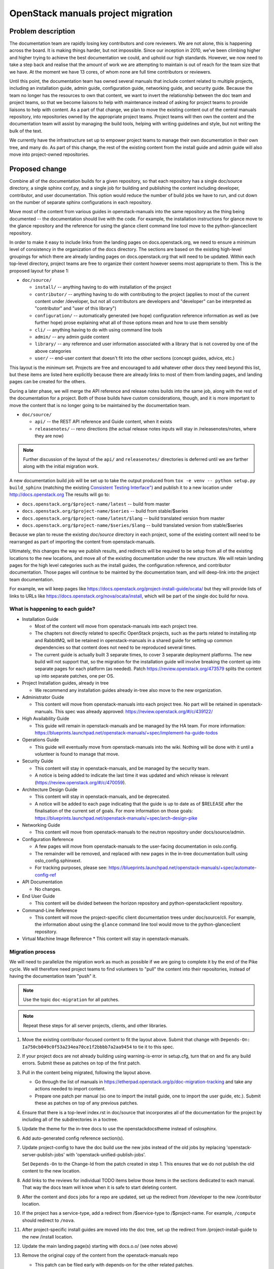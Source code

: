 ===================================
OpenStack manuals project migration
===================================

Problem description
~~~~~~~~~~~~~~~~~~~

The documentation team are rapidly losing key contributors and core reviewers.
We are not alone, this is happening across the board. It is making things
harder, but not impossible.
Since our inception in 2010, we’ve been climbing higher and higher trying to
achieve the best documentation we could, and uphold our high standards.
However, we now need to take a step back and realise that the amount of work
we are attempting to maintain is out of reach for the team size that we have.
At the moment we have 13 cores, of whom none are full time contributors or
reviewers.

Until this point, the documentation team has owned several manuals that
include content related to multiple projects, including an installation
guide, admin guide, configuration guide, networking guide, and security
guide. Because the team no longer has the resources to own that content,
we want to invert the relationship between the doc team and project teams,
so that we become liaisons to help with maintenance instead of asking for
project teams to provide liaisons to help with content. As a part of that
change, we plan to move the existing content out of the central manuals
repository, into repositories owned by the appropriate project teams.
Project teams will then own the content and the documentation team will
assist by managing the build tools, helping with writing guidelines and
style, but not writing the bulk of the text.

We currently have the infrastructure set up to empower project teams to
manage their own documentation in their own tree, and many do. As part of
this change, the rest of the existing content from the install guide and
admin guide will also move into project-owned repositories.

Proposed change
~~~~~~~~~~~~~~~

Combine all of the documentation builds for a given repository, so
that each repository has a single doc/source directory, a single
sphinx conf.py, and a single job for building and publishing the
content including developer, contributor, and user documentation. This
option would reduce the number of build jobs we have to run, and cut
down on the number of separate sphinx configurations in each
repository.

Move most of the content from various guides in openstack-manuals into
the same repository as the thing being documented -- the documentation
should live with the code. For example, the installation instructions
for glance move to the glance repository and the reference for using
the glance client command line tool move to the python-glanceclient
repository.

In order to make it easy to include links from the landing pages on
docs.openstack.org, we need to ensure a minimum level of consistency
in the organization of the docs directory. The sections are based on
the existing high-level groupings for which there are already landing
pages on docs.openstack.org that will need to be updated. Within each
top-level directory, project teams are free to organize their content
however seems most appropriate to them. This is the proposed layout
for phase 1:

* ``doc/source/``

  * ``install/`` -- anything having to do with installation of the
    project
  * ``contributor/`` -- anything having to do with contributing to the
    project (applies to most of the current content under /developer,
    but not all contributors are developers and "developer" can be
    interpreted as "contributor" and "user of this library")
  * ``configuration/`` -- automatically generated (we hope)
    configuration reference information as well as (we further hope)
    prose explaining what all of those options mean and how to use
    them sensibly
  * ``cli/`` -- anything having to do with using command line tools
  * ``admin/`` -- any admin guide content
  * ``library/`` -- any reference and user information associated with
    a library that is not covered by one of the above categories
  * ``user/`` -- end-user content that doesn't fit into the other
    sections (concept guides, advice, etc.)

This layout is the *minimum* set. Projects are free and encouraged to
add whatever other docs they need beyond this list, but these items
are listed here explicitly because there are already links to most of
them from landing pages, and landing pages can be created for the
others.

During a later phase, we will merge the API reference and release notes builds
into the same job, along with the rest of the documentation for a project.
Both of those builds have custom considerations, though, and it is more
important to move the content that is no longer going to be maintained
by the documentation team.

* ``doc/source/``

  * ``api/`` -- the REST API reference and Guide content, when it exists
  * ``releasenotes/`` -- reno directions (the actual release notes
    inputs will stay in /releasenotes/notes, where they are now)

.. note::

   Further discussion of the layout of the ``api/`` and
   ``releasenotes/`` directories is deferred until we are farther
   along with the initial migration work.

A new documentation build job will be set up to take the output produced from
``tox -e venv -- python setup.py build_sphinx`` (matching the existing
`Consistent Testing Interface"
<https://governance.openstack.org/tc/reference/project-testing-interface.html>`_)
and publish it to a new location under `<http://docs.openstack.org>`_
The results will go to:

* ``docs.openstack.org/$project-name/latest`` -- build from master
* ``docs.openstack.org/$project-name/$series`` -- build from
  stable/$series
* ``docs.openstack.org/$project-name/latest/$lang`` -- build
  translated version from master
* ``docs.openstack.org/$project-name/$series/$lang`` -- build
  translated version from stable/$series

Because we plan to reuse the existing `doc/source` directory in each project,
some of the existing content will need to be rearranged as part of importing
the content from openstack-manuals.

Ultimately, this changes the way we publish results, and redirects will be
required to be setup from all of the existing locations to the new locations,
and move all of the existing documentation under the new structure. We will
retain landing pages for the high level categories such as the install guides,
the configuration reference, and contributor documentation. Those pages will
continue to be mainted by the documentation team, and will deep-link into
the project team documentation.

For example, we will keep pages like
https://docs.openstack.org/project-install-guide/ocata/ but they will
provide lists of links to URLs like
https://docs.openstack.org/nova/ocata/install, which will be part of
the single doc build for nova.

What is happening to each guide?
--------------------------------

* Installation Guide

  * Most of the content will move from openstack-manuals into each project
    tree.
  * The chapters not directly related to specific OpenStack projects,
    such as the parts related to installing ntp and RabbitMQ, will be
    retained in openstack-manuals in a shared guide for setting up
    common dependencies so that content does not need to be reproduced
    several times.
  * The current guide is actually built 3 separate times, to cover 3
    separate deployment platforms. The new build will not support
    that, so the migration for the installation guide will involve
    breaking the content up into separate pages for each platform (as
    needed). Patch https://review.openstack.org/473579 splits the
    content up into separate patches, one per OS.

* Project Installation guides, already in tree

  * We recommend any installation guides already in-tree also move to the new
    organization.

* Administrator Guide

  * This content will move from openstack-manuals into each project tree. No
    part will be retained in openstack-manuals. This spec was already
    approved:
    https://review.openstack.org/#/c/439122/

* High Availability Guide

  * This guide will remain in openstack-manuals and be managed by the HA team.
    For more information: https://blueprints.launchpad.net/openstack-manuals/+spec/implement-ha-guide-todos

* Operations Guide

  * This guide will eventually move from openstack-manuals into the wiki.
    Nothing will be done with it until a volunteer is found to manage that
    move.

* Security Guide

  * This content will stay in openstack-manuals, and be managed by the
    security team.
  * A notice is being added to indicate the last time it was updated
    and which release is relevant
    (https://review.openstack.org/#/c/470059).

* Architecture Design Guide

  * This content will stay in openstack-manuals, and be deprecated.
  * A notice will be added to each page indicating that the guide is up to
    date as of $RELEASE after the finalisation of the current set of goals.
    For more information on those goals:
    https://blueprints.launchpad.net/openstack-manuals/+spec/arch-design-pike

* Networking Guide

  * This content will move from openstack-manuals to the neutron repository
    under docs/source/admin.

* Configuration Reference

  * A few pages will move from openstack-manuals to the user-facing
    documentation in oslo.config.
  * The remainder will be removed, and replaced with new pages in the
    in-tree documentation built using oslo_config.sphinxext.
  * For tracking purposes, please see:
    https://blueprints.launchpad.net/openstack-manuals/+spec/automate-config-ref

* API Documentation

  * No changes.

* End User Guide

  * This content will be divided between the horizon repository and
    python-openstackclient repository.

* Command-Line Reference

  * This content will move the project-specific client documentation
    trees under doc/source/cli. For example, the information about
    using the ``glance`` command line tool would move to the
    python-glanceclient repository.

* Virtual Machine Image Reference
  * This content will stay in openstack-manuals.

Migration process
-----------------

We will need to parallelize the migration work as much as possible if we are
going to complete it by the end of the Pike cycle. We will therefore need
project teams to find volunteers to "pull" the content into their
repositories, instead of having the documentation team "push" it.

.. note::

   Use the topic ``doc-migration`` for all patches.

.. note::

   Repeat these steps for all server projects, clients, and other
   libraries.

#. Move the existing contributor-focused content to fit the layout
   above. Submit that change with ``Depends-On:
   Ia750cb049c0f53a234ea70ce1f2bbbb7a2aa9454`` to tie it to this
   spec.
#. If your project docs are not already building using
   warning-is-error in setup.cfg, turn that on and fix any build
   errors. Submit these as patches on top of the first patch.
#. Pull in the content being migrated, following the layout above.

   * Go through the list of manuals in
     https://etherpad.openstack.org/p/doc-migration-tracking and take
     any actions needed to import content.
   * Prepare one patch per manual (so one to import the install guide,
     one to import the user guide, etc.). Submit these as patches on
     top of any previous patches.

#. Ensure that there is a top-level index.rst in doc/source that
   incorporates all of the documentation for the project by including
   all of the subdirectories in a toctree.
#. Update the theme for the in-tree docs to use the openstackdocstheme
   instead of oslosphinx.
#. Add auto-generated config reference section(s).
#. Update project-config to have the doc build use the new jobs instead of the
   old jobs by replacing 'openstack-server-publish-jobs' with
   'openstack-unified-publish-jobs'.

   Set ``Depends-On`` to the Change-Id from the patch created in
   step 1. This ensures that we do not publish the old content to the
   new location.

#. Add links to the reviews for individual TODO items below those
   items in the sections dedicated to each manual. That way the docs
   team will know when it is safe to start deleting content.
#. After the content and docs jobs for a repo are updated, set up the redirect
   from /developer to the new /contributor location.
#. If the project has a service-type, add a redirect from
   /$service-type to /$project-name. For example, ``/compute`` should
   redirect to ``/nova``.
#. After project-specific install guides are moved into the doc tree, set up
   the redirect from /project-install-guide to the new /install location.
#. Update the main landing page(s) starting with docs.o.o/ (see notes above)
#. Remove the original copy of the content from the openstack-manuals repo

   * This patch can be filed early with depends-on for the other related
     patches.

Alternatives
------------

#. We could retain the existing trees for developer and API docs, and add a new
   one for "user" documentation. The installation guide, configuration guide,
   and admin guide would move here for all projects. Neutron's user
   documentation would include the current networking guide as well. This
   option would add 1 new build to each repository, but would allow us to
   easily roll
   out the change with less disruption in the way the site is organized and
   published, so there would be less work in the short term.
#. We could move the content under separate repositories owned by the project
   teams, rather than in-tree with the code. This would allow project teams to
   delegate management of the documentation to a separate review
   project-sub-team, but would complicate the process of landing code and
   documentation updates together so that the docs are always up to date.
#. Do nothing, and watch the world burn.

We did consider using "service type" instead of "project name" for the
publishing URLs, but not all of the projects that need documentations
are services. We will have user-facing documentation coming from several
Oslo libraries, for example.

Implementation
~~~~~~~~~~~~~~

Assignee(s)
-----------

Primary assignee:

* Alexandra Settle (asettle)
* Doug Hellmann (dhellmann)
* Project teams
* Documentation team PTL for Queens
* Documentation team

Work items
----------

The task list is quite long, so rather than repeat it here we give a summary.
There is more detail in the tracking pad mentioned in step 3.

#. Define new doc build and gate jobs that work like the current job, using
   "tox -e venv -- python setup.py build_sphinx`" in a repository, but publish
   to the new location of docs.o.o/$project-name/latest (dhellmann)

   * https://review.openstack.org/#/c/471881/

#. Define doc build jobs for stable branches that run the same command but
   publish to docs.o.o/$project-name/$series (dhellmann)

   * The same job will work for all branches.

#. In parallel, in each repository, perform the migration steps listed above to
   copy the new content into the doc/source directory. Refer to
   https://etherpad.openstack.org/p/doc-migration-tracking for details about
   which pages go into which project trees.
#. Define new translation jobs based on the ones for the release notes build
   but using the main doc build.

Dependencies
~~~~~~~~~~~~

- Project team(s) collaboration
- Infra team assistance
- Reviews from multiple sources

References
~~~~~~~~~~

* https://etherpad.openstack.org/p/doc-planning
* The list of all URLs and where the content will move can be found
  in: https://etherpad.openstack.org/p/doc-migration-tracking
* Documentation Publishing future thread:
  http://lists.openstack.org/pipermail/openstack-dev/2017-May/117162.html
* Operations Guide Future thread:
  http://lists.openstack.org/pipermail/openstack-dev/2017-June/117799.html
